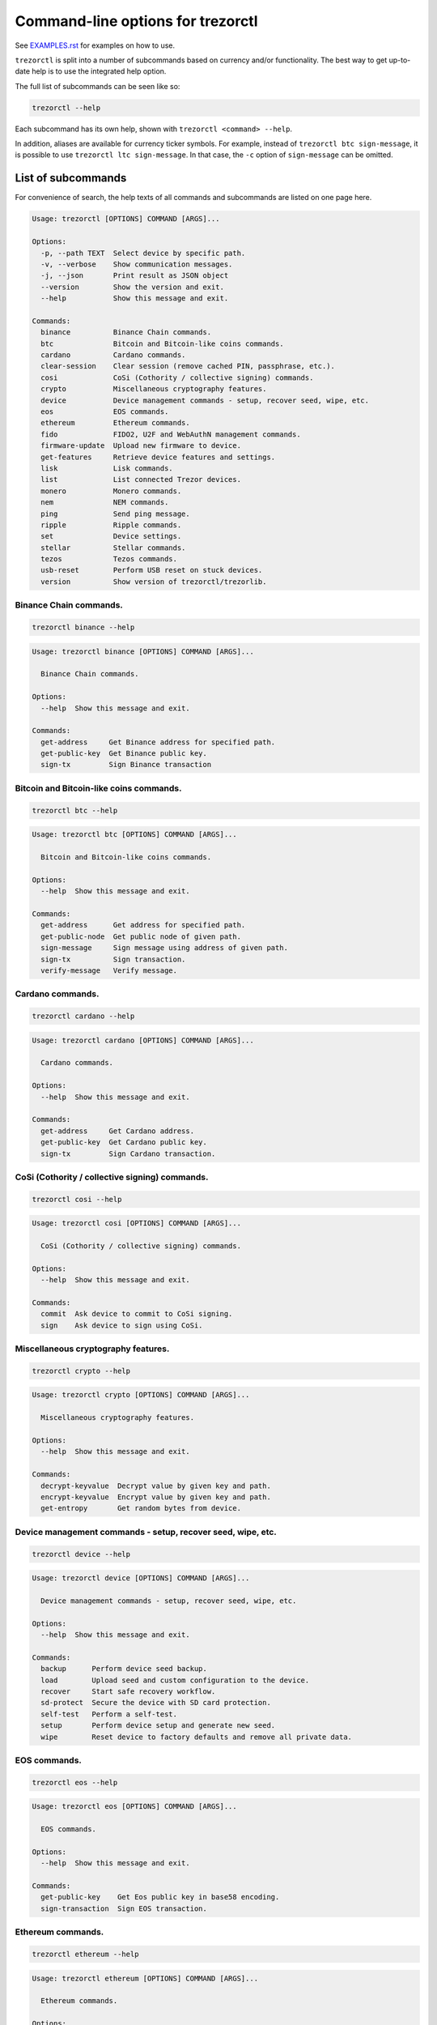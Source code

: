Command-line options for trezorctl
==================================

See `EXAMPLES.rst <EXAMPLES.rst>`_ for examples on how to use.

``trezorctl`` is split into a number of subcommands based on currency and/or
functionality. The best way to get up-to-date help is to use the integrated help option.

The full list of subcommands can be seen like so:

.. code::

  trezorctl --help

Each subcommand has its own help, shown with ``trezorctl <command> --help``.

In addition, aliases are available for currency ticker symbols. For example, instead
of ``trezorctl btc sign-message``, it is possible to use ``trezorctl ltc sign-message``.
In that case, the ``-c`` option of ``sign-message`` can be omitted.

List of subcommands
-------------------

For convenience of search, the help texts of all commands and subcommands are listed
on one page here.

.. ### ALL CONTENT BELOW IS GENERATED BY helper-scripts/make-options-rst.py ###
.. code::

  Usage: trezorctl [OPTIONS] COMMAND [ARGS]...

  Options:
    -p, --path TEXT  Select device by specific path.
    -v, --verbose    Show communication messages.
    -j, --json       Print result as JSON object
    --version        Show the version and exit.
    --help           Show this message and exit.

  Commands:
    binance          Binance Chain commands.
    btc              Bitcoin and Bitcoin-like coins commands.
    cardano          Cardano commands.
    clear-session    Clear session (remove cached PIN, passphrase, etc.).
    cosi             CoSi (Cothority / collective signing) commands.
    crypto           Miscellaneous cryptography features.
    device           Device management commands - setup, recover seed, wipe, etc.
    eos              EOS commands.
    ethereum         Ethereum commands.
    fido             FIDO2, U2F and WebAuthN management commands.
    firmware-update  Upload new firmware to device.
    get-features     Retrieve device features and settings.
    lisk             Lisk commands.
    list             List connected Trezor devices.
    monero           Monero commands.
    nem              NEM commands.
    ping             Send ping message.
    ripple           Ripple commands.
    set              Device settings.
    stellar          Stellar commands.
    tezos            Tezos commands.
    usb-reset        Perform USB reset on stuck devices.
    version          Show version of trezorctl/trezorlib.

Binance Chain commands.
~~~~~~~~~~~~~~~~~~~~~~~

.. code::

  trezorctl binance --help

.. code::

  Usage: trezorctl binance [OPTIONS] COMMAND [ARGS]...

    Binance Chain commands.

  Options:
    --help  Show this message and exit.

  Commands:
    get-address     Get Binance address for specified path.
    get-public-key  Get Binance public key.
    sign-tx         Sign Binance transaction

Bitcoin and Bitcoin-like coins commands.
~~~~~~~~~~~~~~~~~~~~~~~~~~~~~~~~~~~~~~~~

.. code::

  trezorctl btc --help

.. code::

  Usage: trezorctl btc [OPTIONS] COMMAND [ARGS]...

    Bitcoin and Bitcoin-like coins commands.

  Options:
    --help  Show this message and exit.

  Commands:
    get-address      Get address for specified path.
    get-public-node  Get public node of given path.
    sign-message     Sign message using address of given path.
    sign-tx          Sign transaction.
    verify-message   Verify message.

Cardano commands.
~~~~~~~~~~~~~~~~~

.. code::

  trezorctl cardano --help

.. code::

  Usage: trezorctl cardano [OPTIONS] COMMAND [ARGS]...

    Cardano commands.

  Options:
    --help  Show this message and exit.

  Commands:
    get-address     Get Cardano address.
    get-public-key  Get Cardano public key.
    sign-tx         Sign Cardano transaction.

CoSi (Cothority / collective signing) commands.
~~~~~~~~~~~~~~~~~~~~~~~~~~~~~~~~~~~~~~~~~~~~~~~

.. code::

  trezorctl cosi --help

.. code::

  Usage: trezorctl cosi [OPTIONS] COMMAND [ARGS]...

    CoSi (Cothority / collective signing) commands.

  Options:
    --help  Show this message and exit.

  Commands:
    commit  Ask device to commit to CoSi signing.
    sign    Ask device to sign using CoSi.

Miscellaneous cryptography features.
~~~~~~~~~~~~~~~~~~~~~~~~~~~~~~~~~~~~

.. code::

  trezorctl crypto --help

.. code::

  Usage: trezorctl crypto [OPTIONS] COMMAND [ARGS]...

    Miscellaneous cryptography features.

  Options:
    --help  Show this message and exit.

  Commands:
    decrypt-keyvalue  Decrypt value by given key and path.
    encrypt-keyvalue  Encrypt value by given key and path.
    get-entropy       Get random bytes from device.

Device management commands - setup, recover seed, wipe, etc.
~~~~~~~~~~~~~~~~~~~~~~~~~~~~~~~~~~~~~~~~~~~~~~~~~~~~~~~~~~~~

.. code::

  trezorctl device --help

.. code::

  Usage: trezorctl device [OPTIONS] COMMAND [ARGS]...

    Device management commands - setup, recover seed, wipe, etc.

  Options:
    --help  Show this message and exit.

  Commands:
    backup      Perform device seed backup.
    load        Upload seed and custom configuration to the device.
    recover     Start safe recovery workflow.
    sd-protect  Secure the device with SD card protection.
    self-test   Perform a self-test.
    setup       Perform device setup and generate new seed.
    wipe        Reset device to factory defaults and remove all private data.

EOS commands.
~~~~~~~~~~~~~

.. code::

  trezorctl eos --help

.. code::

  Usage: trezorctl eos [OPTIONS] COMMAND [ARGS]...

    EOS commands.

  Options:
    --help  Show this message and exit.

  Commands:
    get-public-key    Get Eos public key in base58 encoding.
    sign-transaction  Sign EOS transaction.

Ethereum commands.
~~~~~~~~~~~~~~~~~~

.. code::

  trezorctl ethereum --help

.. code::

  Usage: trezorctl ethereum [OPTIONS] COMMAND [ARGS]...

    Ethereum commands.

  Options:
    --help  Show this message and exit.

  Commands:
    get-address      Get Ethereum address in hex encoding.
    get-public-node  Get Ethereum public node of given path.
    sign-message     Sign message with Ethereum address.
    sign-tx          Sign (and optionally publish) Ethereum transaction.
    verify-message   Verify message signed with Ethereum address.

FIDO2, U2F and WebAuthN management commands.
~~~~~~~~~~~~~~~~~~~~~~~~~~~~~~~~~~~~~~~~~~~~

.. code::

  trezorctl fido --help

.. code::

  Usage: trezorctl fido [OPTIONS] COMMAND [ARGS]...

    FIDO2, U2F and WebAuthN management commands.

  Options:
    --help  Show this message and exit.

  Commands:
    counter      Get or set the FIDO/U2F counter value.
    credentials  Manage FIDO2 resident credentials.

Lisk commands.
~~~~~~~~~~~~~~

.. code::

  trezorctl lisk --help

.. code::

  Usage: trezorctl lisk [OPTIONS] COMMAND [ARGS]...

    Lisk commands.

  Options:
    --help  Show this message and exit.

  Commands:
    get-address     Get Lisk address for specified path.
    get-public-key  Get Lisk public key for specified path.
    sign-message    Sign message with Lisk address.
    sign-tx         Sign Lisk transaction.
    verify-message  Verify message signed with Lisk address.

Monero commands.
~~~~~~~~~~~~~~~~

.. code::

  trezorctl monero --help

.. code::

  Usage: trezorctl monero [OPTIONS] COMMAND [ARGS]...

    Monero commands.

  Options:
    --help  Show this message and exit.

  Commands:
    get-address    Get Monero address for specified path.
    get-watch-key  Get Monero watch key for specified path.

NEM commands.
~~~~~~~~~~~~~

.. code::

  trezorctl nem --help

.. code::

  Usage: trezorctl nem [OPTIONS] COMMAND [ARGS]...

    NEM commands.

  Options:
    --help  Show this message and exit.

  Commands:
    get-address  Get NEM address for specified path.
    sign-tx      Sign (and optionally broadcast) NEM transaction.

Ripple commands.
~~~~~~~~~~~~~~~~

.. code::

  trezorctl ripple --help

.. code::

  Usage: trezorctl ripple [OPTIONS] COMMAND [ARGS]...

    Ripple commands.

  Options:
    --help  Show this message and exit.

  Commands:
    get-address  Get Ripple address
    sign-tx      Sign Ripple transaction

Device settings.
~~~~~~~~~~~~~~~~

.. code::

  trezorctl set --help

.. code::

  Usage: trezorctl set [OPTIONS] COMMAND [ARGS]...

    Device settings.

  Options:
    --help  Show this message and exit.

  Commands:
    auto-lock-delay   Set auto-lock delay (in seconds).
    display-rotation  Set display rotation.
    flags             Set device flags.
    homescreen        Set new homescreen.
    label             Set new device label.
    passphrase        Enable, disable or configure passphrase protection.
    pin               Set, change or remove PIN.

Stellar commands.
~~~~~~~~~~~~~~~~~

.. code::

  trezorctl stellar --help

.. code::

  Usage: trezorctl stellar [OPTIONS] COMMAND [ARGS]...

    Stellar commands.

  Options:
    --help  Show this message and exit.

  Commands:
    get-address       Get Stellar public address.
    sign-transaction  Sign a base64-encoded transaction envelope.

Tezos commands.
~~~~~~~~~~~~~~~

.. code::

  trezorctl tezos --help

.. code::

  Usage: trezorctl tezos [OPTIONS] COMMAND [ARGS]...

    Tezos commands.

  Options:
    --help  Show this message and exit.

  Commands:
    get-address     Get Tezos address for specified path.
    get-public-key  Get Tezos public key.
    sign-tx         Sign Tezos transaction.

